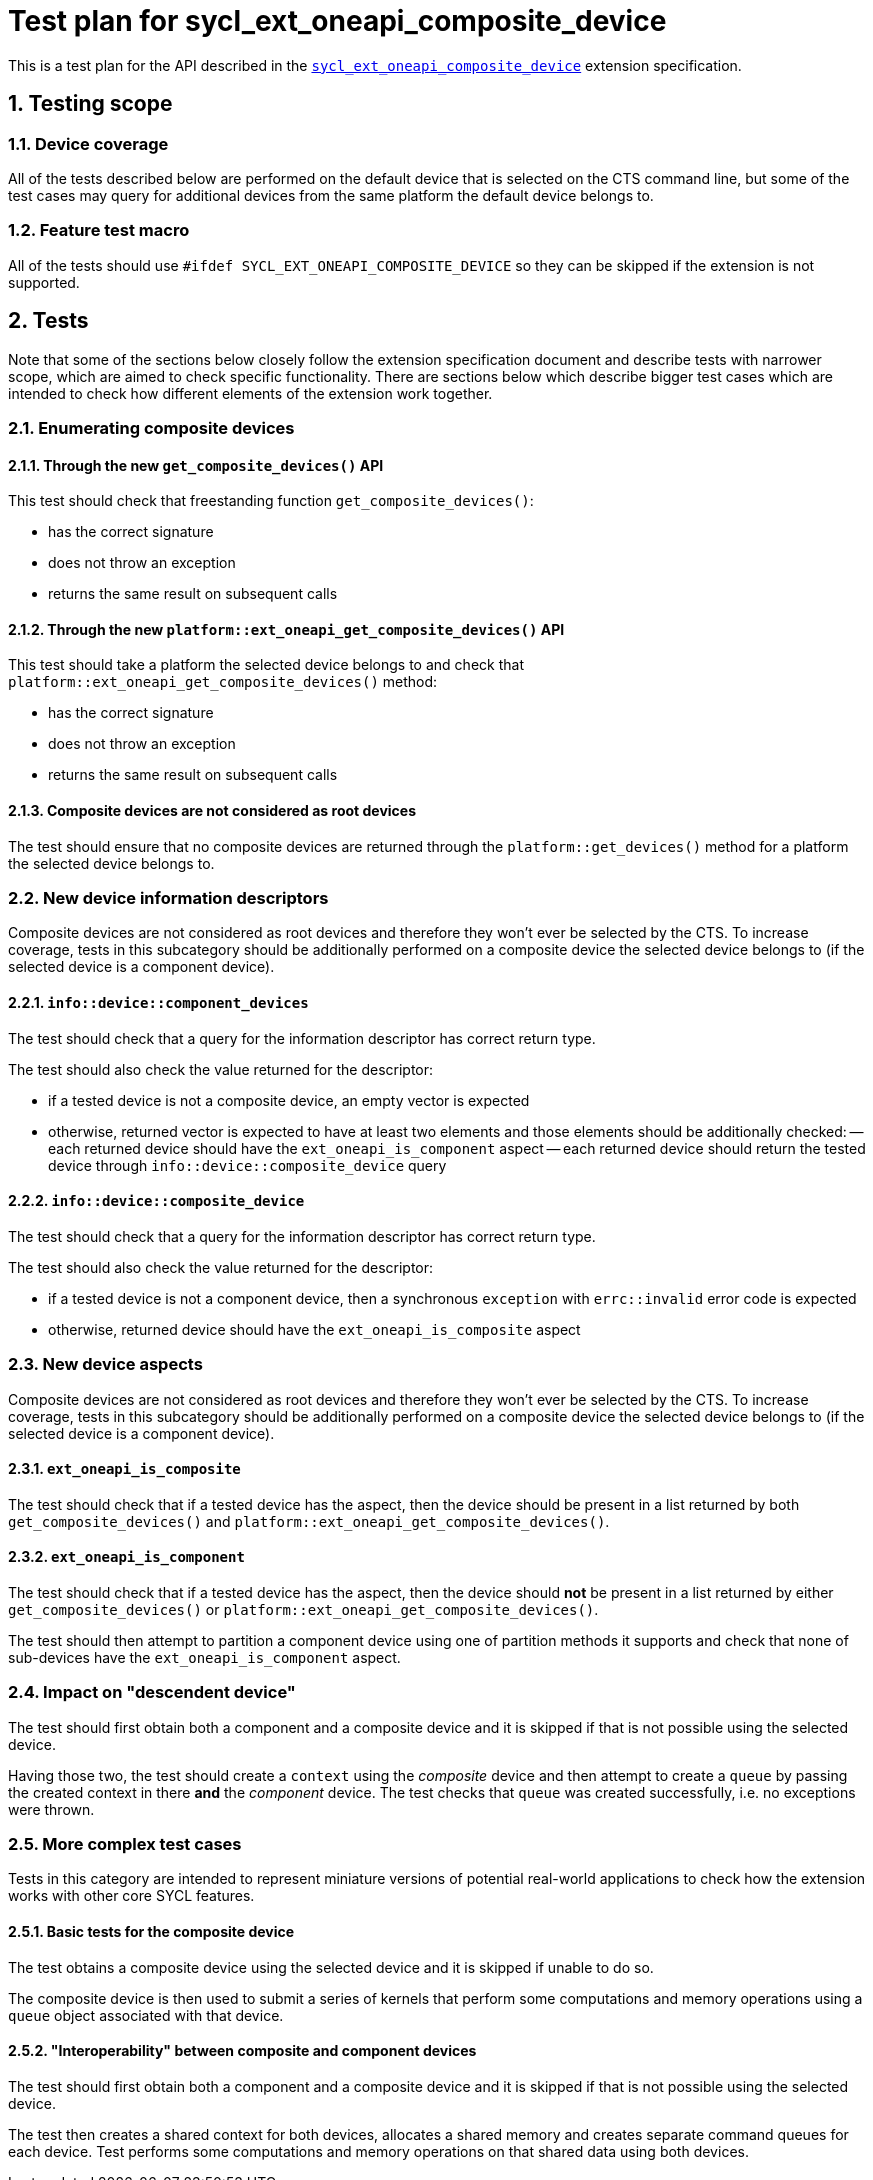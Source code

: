 :sectnums:
:xrefstyle: short

= Test plan for sycl_ext_oneapi_composite_device

This is a test plan for the API described in the
https://github.com/intel/llvm/blob/e94b24718e60a7fa03ca1abbde4f7e37bbd0557d/sycl/doc/extensions/proposed/sycl_ext_oneapi_composite_device.asciidoc[`sycl_ext_oneapi_composite_device`]
extension specification.

== Testing scope

=== Device coverage

All of the tests described below are performed on the default device that is
selected on the CTS command line, but some of the test cases may query for
additional devices from the same platform the default device belongs to.

=== Feature test macro

All of the tests should use `#ifdef SYCL_EXT_ONEAPI_COMPOSITE_DEVICE` so they
can be skipped if the extension is not supported.

== Tests

Note that some of the sections below closely follow the extension specification
document and describe tests with narrower scope, which are aimed to check
specific functionality. There are sections below which describe bigger test
cases which are intended to check how different elements of the extension work
together.

=== Enumerating composite devices

==== Through the new `get_composite_devices()` API

This test should check that freestanding function `get_composite_devices()`:

- has the correct signature
- does not throw an exception
- returns the same result on subsequent calls

==== Through the new `platform::ext_oneapi_get_composite_devices()` API

This test should take a platform the selected device belongs to and check that
`platform::ext_oneapi_get_composite_devices()` method:

- has the correct signature
- does not throw an exception
- returns the same result on subsequent calls

==== Composite devices are not considered as root devices

The test should ensure that no composite devices are returned through the
`platform::get_devices()` method for a platform the selected device belongs to.

=== New device information descriptors

Composite devices are not considered as root devices and therefore they won't
ever be selected by the CTS. To increase coverage, tests in this subcategory
should be additionally performed on a composite device the selected device
belongs to (if the selected device is a component device).

==== `info::device::component_devices`

The test should check that a query for the information descriptor has correct
return type.

The test should also check the value returned for the descriptor:

- if a tested device is not a composite device, an empty vector is expected
- otherwise, returned vector is expected to have at least two elements and those
  elements should be additionally checked:
-- each returned device should have the `ext_oneapi_is_component` aspect
-- each returned device should return the tested device through
   `info::device::composite_device` query

==== `info::device::composite_device`

The test should check that a query for the information descriptor has correct
return type.

The test should also check the value returned for the descriptor:

- if a tested device is not a component device, then a synchronous
  `exception` with `errc::invalid` error code is expected
- otherwise, returned device should have the `ext_oneapi_is_composite` aspect

=== New device aspects

Composite devices are not considered as root devices and therefore they won't
ever be selected by the CTS. To increase coverage, tests in this subcategory
should be additionally performed on a composite device the selected device
belongs to (if the selected device is a component device).

==== `ext_oneapi_is_composite`

The test should check that if a tested device has the aspect, then the
device should be present in a list returned by both `get_composite_devices()`
and `platform::ext_oneapi_get_composite_devices()`.

==== `ext_oneapi_is_component`

The test should check that if a tested device has the aspect, then the
device should *not* be present in a list returned by either
`get_composite_devices()` or `platform::ext_oneapi_get_composite_devices()`.

The test should then attempt to partition a component device using one of
partition methods it supports and check that none of sub-devices have the
`ext_oneapi_is_component` aspect.

=== Impact on "descendent device"

The test should first obtain both a component and a composite device and it is
skipped if that is not possible using the selected device.

Having those two, the test should create a `context` using the _composite_
device and then attempt to create a `queue` by passing the created context in
there *and* the _component_ device. The test checks that `queue` was created
successfully, i.e. no exceptions were thrown.

=== More complex test cases

Tests in this category are intended to represent miniature versions of potential
real-world applications to check how the extension works with other core SYCL
features.

==== Basic tests for the composite device

The test obtains a composite device using the selected device and it is skipped
if unable to do so.

The composite device is then used to submit a series of kernels that perform
some computations and memory operations using a `queue` object associated with
that device.

==== "Interoperability" between composite and component devices

The test should first obtain both a component and a composite device and it is
skipped if that is not possible using the selected device.

The test then creates a shared context for both devices, allocates a shared
memory and creates separate command queues for each device. Test performs some
computations and memory operations on that shared data using both devices.

